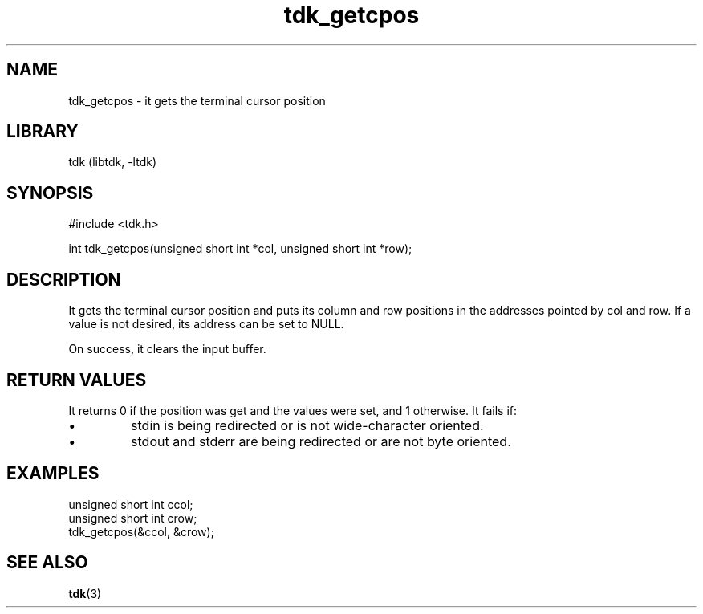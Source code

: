 .TH tdk_getcpos 3 MANDATE tdk
.SH NAME
.PP
tdk_getcpos - it gets the terminal cursor position

.SH LIBRARY
.PP
tdk (libtdk, -ltdk)

.SH SYNOPSIS
.PP
#include <tdk.h>

.PP
int tdk_getcpos(unsigned short int *col, unsigned short int *row);

.SH DESCRIPTION
.PP
It gets the terminal cursor position and puts its column and row positions in
the addresses pointed by col and row. If a value is not desired, its address can
be set to NULL.

On success, it clears the input buffer.

.SH RETURN VALUES
.PP
It returns 0 if the position was get and the values were set, and 1 otherwise.
It fails if:

.IP \\[bu]
stdin is being redirected or is not wide-character oriented.

.IP \\[bu]
stdout and stderr are being redirected or are not byte oriented.

.SH EXAMPLES
.PP
unsigned short int ccol;
.br
unsigned short int crow;
.br
tdk_getcpos(&ccol, &crow);

.SH SEE ALSO
.BR tdk (3)
